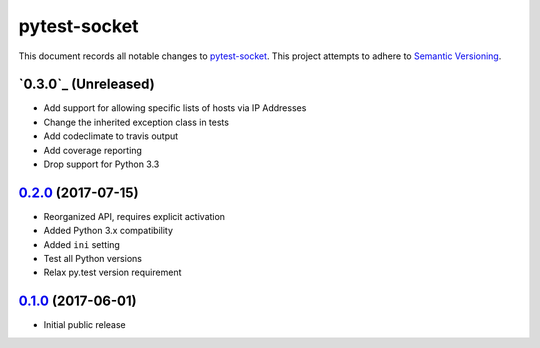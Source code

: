 =============
pytest-socket
=============

This document records all notable changes to `pytest-socket <https://pypi.python.org/pypi/pytest-socket>`_.
This project attempts to adhere to `Semantic Versioning <http://semver.org/>`_.

`0.3.0`_ (Unreleased)
---------------------

* Add support for allowing specific lists of hosts via IP Addresses
* Change the inherited exception class in tests
* Add codeclimate to travis output
* Add coverage reporting
* Drop support for Python 3.3

`0.2.0`_ (2017-07-15)
---------------------

* Reorganized API, requires explicit activation
* Added Python 3.x compatibility
* Added ``ini`` setting
* Test all Python versions
* Relax py.test version requirement


`0.1.0`_ (2017-06-01)
---------------------

* Initial public release


.. _0.1.0: https://github.com/miketheman/pytest-socket/releases/tag/0.1.0
.. _0.2.0: https://github.com/miketheman/pytest-socket/compare/0.1.0...0.2.0
